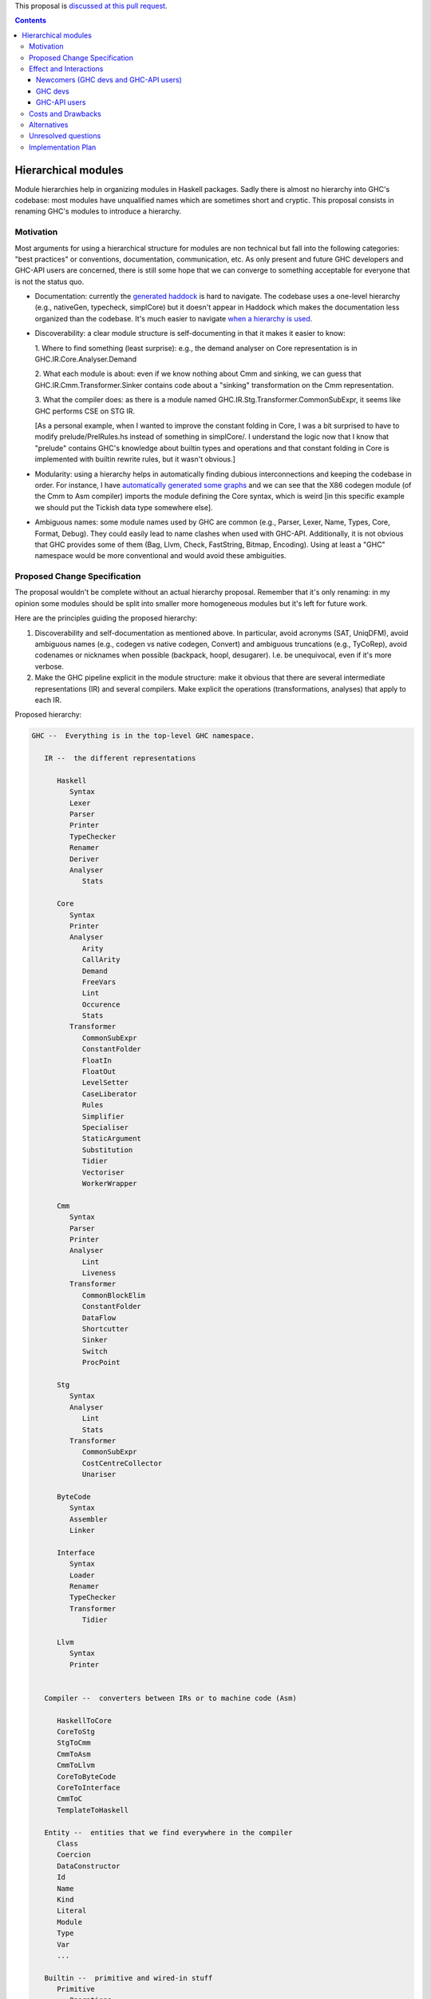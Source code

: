 .. proposal-number:: Leave blank. This will be filled in when the proposal is
                     accepted.

.. trac-ticket:: Leave blank. This will eventually be filled with the Trac
                 ticket number which will track the progress of the
                 implementation of the feature.

.. implemented:: Leave blank. This will be filled in with the first GHC version which
                 implements the described feature.

.. highlight:: haskell

This proposal is `discussed at this pull request <https://github.com/ghc-proposals/ghc-proposals/pull/57>`_.

.. contents::

Hierarchical modules
====================

Module hierarchies help in organizing modules in Haskell packages. Sadly there
is almost no hierarchy into GHC's codebase: most modules have unqualified names
which are sometimes short and cryptic. This proposal consists in renaming GHC's
modules to introduce a hierarchy.

Motivation
------------

Most arguments for using a hierarchical structure for modules are non technical
but fall into the following categories: "best practices" or conventions,
documentation, communication, etc. As only present and future GHC developers and
GHC-API users are concerned, there is still some hope that we can converge to
something acceptable for everyone that is not the status quo.

* Documentation: currently the `generated haddock
  <https://www.stackage.org/package/ghc>`_ is hard to navigate. The codebase
  uses a one-level hierarchy (e.g., nativeGen, typecheck, simplCore) but it
  doesn't appear in Haddock which makes the documentation less organized than
  the codebase. It's much easier to navigate `when a hierarchy is used
  <http://hsyl20.fr/ghc_doc/>`_.

* Discoverability: a clear module structure is self-documenting in that it makes
  it easier to know:

  1. Where to find something (least surprise): e.g., the demand analyser on Core
  representation is in GHC.IR.Core.Analyser.Demand

  2. What each module is about: even if we know nothing about Cmm and sinking,
  we can guess that GHC.IR.Cmm.Transformer.Sinker contains code about a
  "sinking" transformation on the Cmm representation.

  3. What the compiler does: as there is a module named
  GHC.IR.Stg.Transformer.CommonSubExpr, it seems like GHC performs CSE on STG
  IR.

  [As a personal example, when I wanted to improve the constant folding in Core,
  I was a bit surprised to have to modify prelude/PrelRules.hs instead of
  something in simplCore/. I understand the logic now that I know that "prelude"
  contains GHC's knowledge about builtin types and operations and that constant
  folding in Core is implemented with builtin rewrite rules, but it wasn't
  obvious.]

* Modularity: using a hierarchy helps in automatically finding dubious
  interconnections and keeping the codebase in order. For instance, I have
  `automatically generated some graphs <http://hsyl20.fr/ghc_module_deps/>`_ and
  we can see that the X86 codegen module (of the Cmm to Asm compiler) imports
  the module defining the Core syntax, which is weird [in this specific example
  we should put the Tickish data type somewhere else].

* Ambiguous names: some module names used by GHC are common (e.g., Parser,
  Lexer, Name, Types, Core, Format, Debug). They could easily lead to name
  clashes when used with GHC-API. Additionally, it is not obvious that GHC
  provides some of them (Bag, Llvm, Check, FastString, Bitmap, Encoding).
  Using at least a "GHC" namespace would be more conventional and would avoid
  these ambiguities.


Proposed Change Specification
-----------------------------

The proposal wouldn't be complete without an actual hierarchy proposal. Remember
that it's only renaming: in my opinion some modules should be split into smaller
more homogeneous modules but it's left for future work.

Here are the principles guiding the proposed hierarchy:

1. Discoverability and self-documentation as mentioned above. In particular,
   avoid acronyms (SAT, UniqDFM), avoid ambiguous names (e.g., codegen vs
   native codegen, Convert) and ambiguous truncations (e.g., TyCoRep), avoid
   codenames or nicknames when possible (backpack, hoopl, desugarer). I.e. be
   unequivocal, even if it's more verbose.

2. Make the GHC pipeline explicit in the module structure: make it obvious that
   there are several intermediate representations (IR) and several compilers.
   Make explicit the operations (transformations, analyses) that apply to each
   IR.


Proposed hierarchy:

.. code:: haskell

   GHC --  Everything is in the top-level GHC namespace.

      IR --  the different representations

         Haskell
            Syntax
            Lexer
            Parser
            Printer
            TypeChecker
            Renamer
            Deriver
            Analyser
               Stats

         Core
            Syntax
            Printer
            Analyser
               Arity
               CallArity
               Demand
               FreeVars
               Lint
               Occurence
               Stats
            Transformer
               CommonSubExpr
               ConstantFolder
               FloatIn
               FloatOut
               LevelSetter
               CaseLiberator
               Rules
               Simplifier
               Specialiser
               StaticArgument
               Substitution
               Tidier
               Vectoriser
               WorkerWrapper
         
         Cmm
            Syntax
            Parser
            Printer
            Analyser
               Lint
               Liveness
            Transformer
               CommonBlockElim
               ConstantFolder
               DataFlow
               Shortcutter
               Sinker
               Switch
               ProcPoint

         Stg
            Syntax
            Analyser
               Lint
               Stats
            Transformer
               CommonSubExpr
               CostCentreCollector
               Unariser

         ByteCode
            Syntax
            Assembler
            Linker

         Interface
            Syntax
            Loader
            Renamer
            TypeChecker
            Transformer
               Tidier

         Llvm
            Syntax
            Printer


      Compiler --  converters between IRs or to machine code (Asm)

         HaskellToCore
         CoreToStg
         StgToCmm
         CmmToAsm
         CmmToLlvm
         CoreToByteCode
         CoreToInterface
         CmmToC
         TemplateToHaskell

      Entity --  entities that we find everywhere in the compiler
         Class
         Coercion
         DataConstructor
         Id
         Name
         Kind
         Literal
         Module
         Type
         Var
         ...

      Builtin --  primitive and wired-in stuff
         Primitive
            Operations
            Types
         TypeNats
         Types
         Names
         Uniques

      Program -- GHC-the-program stuff
         CmdLineParser
         Mode     -- program execution modes
            BackPack
            MakeDepend
            Make
         Pipeline -- management of the compilation pipeline
            Phases

      Interactive -- interactive features
         Debugger
         DynamicLoader
         Interpreter
         Linker
         ...

      Config
         Constants      -- GHC version, max tuple size, etc.
         Build          -- build constants (generated)
         Flags          -- DynFlags
         Hooks
         HostPlatform   -- host platform constants

      Data -- data structures or helpers for some data types (char encoding, etc.)
         Bag
         FastString
         Graph
         List
         Tree

      Packages -- package management stuff
         PackageConfig

      RTS   -- runtime system constants or helpers
         InfoTable
         Storage
         
      Utils -- various utility stuff
         Binary
         Elf
         Error
         FileCleanup
         Finder
         Json
         Outputable
         Panic
         ...

      Plugin -- helpers for plugins (reexports, etc.)


Effect and Interactions
-----------------------

Renaming GHC's modules only impacts GHC developers and GHC-API users. GHC users
are not affected.

Newcomers (GHC devs and GHC-API users)
~~~~~~~~~~~~~~~~~~~~~~~~~~~~~~~~~~~~~~

The proposal should only be positive for newcomers (cf. Motivation).

GHC devs
~~~~~~~~

The proposal should be beneficial in the medium term to current GHC developers.
We could automatically detect some issues (e.g., layering) which would help
keeping the code in order. It could also help in future refactoring such as
removing some dependency loops (DynFlags, etc.).

[We could also follow guidelines (e.g., "Don't use IO in GHC.IR.* and in
GHC.Compiler.*") that would help in making the compiler parallel or in writing
`interactive frontends <https://www.youtube.com/watch?v=sPu5UOYPKUw>`_.]

However, there are also a few drawbacks:

* some developers would have to change years of habits, leading to cognitive
  overhead during the transition period
* current branches and patches would need to be rebased (the conflicts, however,
  are easy to fix as they are only in import lists and in comments)
* module naming could become a new topic for infinite debates


GHC-API users
~~~~~~~~~~~~~

Users of the GHC-API would need to adapt their codes to the new API.

Switching to the new API is simple: only import lists have to be adapted. We
could provide a script to perform most of it automatically.

It is more problematic for packages that need to be compatible with several GHC
releases: if they perform the renaming, they can't be compiled against previous
GHC versions. One way to alleviate this issue is to provide a package that
"undoes" the refactoring and provides compatibility with some previous GHC
releases. For this proposal, the `compatibility package
<https://github.com/hsyl20/ghc-api-compat>`_ would consist in a Cabal file using
the ``reexported-modules`` feature.

[Such ``ghc-compat`` package could also be used for future refactoring by
providing type and function aliases. Thinking out loud, maybe we could abuse
version numbers for this package so that 8.2.8.4 would mean "the 8.2 API
interface on top of the GHC 8.4 release". Packages with version x.y.x.y would
reexport the modules of GHC x.y release so that no ``ifdef`` would be necessary in
the Cabal file to choose between ``ghc`` and ``ghc-compat`` packages: GHC-API
clients just need to depend on ``ghc-compat ==x.y.*``.]


Costs and Drawbacks
-------------------

Most of the cost is for GHC-API users and for GHC developers used to the actual
module naming.

Performing the actual renaming has a one time cost alleviated with ``sed``
scripts. Some references to former module names that are not checked by the
compiler (e.g., in comments) could slip through the renaming, especially when
the module name is also the name of a type. They would need to be fixed manually
later on when they are found.

References to modules outside of the codebase will become invalid. In
particular, on the wiki (Commentary, etc.), on Trac, in commit messages, in blog
posts, etc. Maybe we could use a script to fix the ``compiler/*`` links on the
wiki?

Several modules use the same ``GHC.`` prefix: ``ghc``, ``ghc-boot``,
``ghc-prim``, ``base``. While it is not critical, I figured I would mention it
as it can be confusing. Especially for ``base``: maybe we should have a
``ghc-base`` package and use Cabal's ``reexported-modules`` feature in ``base``
to reexport these modules. In the ``ghc-base`` package, modules would be
prefixed with ``GHC.Base``.

[As an anecdote, I had first prefixed ``basicTypes/*`` modules with
``GHC.Types`` as suggested in the `initial 9-year old proposal
<https://ghc.haskell.org/trac/ghc/wiki/ModuleDependencies/Hierarchical>`_. It
turned out to be a bad idea because ``GHC.Types`` is already taken in ``ghc-prim``
package and it made it more complicated to move basic types into ``GHC.Entity``
later on.]

Alternatives
------------

A proposed alternative has been to use Cabal's ``reexported-modules`` feature
the other way around: we could build a ``ghc-new-api`` package that would
provide the new hierarchical module scheme without modifying GHC's codebase.
While it could be interesting for GHC-API users if the proposal is rejected, it
doesn't make the GHC codebase better organized (obviously). Still it could be
useful to try alternative hierarchies.


Unresolved questions
--------------------

None at the moment.

Implementation Plan
-------------------

Once we agree on a hierarchy, I (Sylvain Henry) volunteer to implement the
proposal (there is a `preliminary patch on Phabricator
<https://phabricator.haskell.org/D3647>`_ already which makes renaming the
renaming easier) and the `compatibility package
<https://github.com/hsyl20/ghc-api-compat>`_.

I can also write the script to convert imports (using ``sed``), except if
someone with better ``sed`` skills (or ``ghc-exactprint`` skills) wants to
volunteer. It is a bit tricky because some module names are also data type names
(which are of course not renamed), hence the script would have to modify the
import lists only (e.g., we can't
``s/HsExpr/GHC.IR.Haskell.Syntax.Expression/g``). To be conservative, the script
would need to alias new module names with the old ones as some imports
(qualified or not) can be used qualified in the code (e.g., replace ``import
[qualified] HsExpr`` with ``import [qualified] GHC.IR.Haskell.Syntax.Expression
as HsExpr``).

